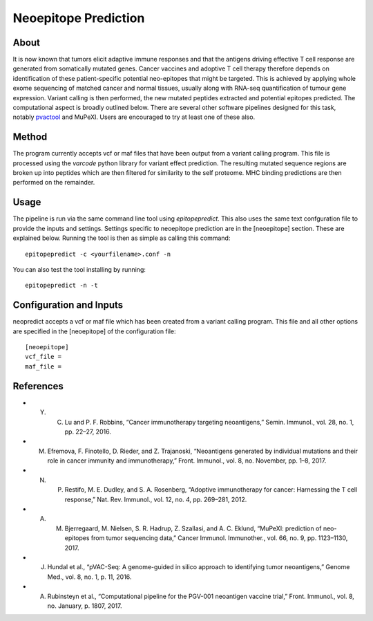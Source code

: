 Neoepitope Prediction
=====================

About
-----

It is now known that tumors elicit adaptive immune responses and that the antigens driving effective T cell response are generated from somatically mutated genes. Cancer vaccines and adoptive T cell therapy therefore depends on identification of these patient-specific potential neo-epitopes that might be targeted. This is achieved by applying whole exome sequencing of matched cancer and normal tissues, usually along with RNA-seq quantification of tumour gene expression. Variant calling is then performed, the new mutated peptides extracted and potential epitopes predicted. The computational aspect is broadly outlined below. There are several other software pipelines designed for this task, notably pvactool_ and MuPeXI. Users are encouraged to try at least one of these also.

.. _pvactool: http://pvactools.readthedocs.io/en/latest/pvacseq/

.. image:: neoepitope_workflow.png

Method
------

The program currently accepts vcf or maf files that have been output from a variant calling program. This file is processed using the `varcode` python library for variant effect prediction. The resulting mutated sequence regions are broken up into peptides which are then filtered for similarity to the self proteome. MHC binding predictions are then performed on the remainder.

Usage
-----

The pipeline is run via the same command line tool using `epitopepredict`. This also uses the same text confguration file to provide the inputs and settings. Settings specific to neoepitope prediction are in the [neoepitope] section. These are explained below. Running the tool is then as simple as calling this command::

    epitopepredict -c <yourfilename>.conf -n

You can also test the tool installing by running::

    epitopepredict -n -t

Configuration and Inputs
------------------------

neopredict accepts a vcf or maf file which has been created from a variant calling program. This file and all other options are specified in the [neoepitope] of the configuration file::

    [neoepitope]
    vcf_file =
    maf_file =

References
----------

* Y. C. Lu and P. F. Robbins, “Cancer immunotherapy targeting neoantigens,” Semin. Immunol., vol. 28, no. 1, pp. 22–27, 2016.
* M. Efremova, F. Finotello, D. Rieder, and Z. Trajanoski, “Neoantigens generated by individual mutations and their role in cancer immunity and immunotherapy,” Front. Immunol., vol. 8, no. November, pp. 1–8, 2017.
* N. P. Restifo, M. E. Dudley, and S. A. Rosenberg, “Adoptive immunotherapy for cancer: Harnessing the T cell response,” Nat. Rev. Immunol., vol. 12, no. 4, pp. 269–281, 2012.
* A. M. Bjerregaard, M. Nielsen, S. R. Hadrup, Z. Szallasi, and A. C. Eklund, “MuPeXI: prediction of neo-epitopes from tumor sequencing data,” Cancer Immunol. Immunother., vol. 66, no. 9, pp. 1123–1130, 2017.
* J. Hundal et al., “pVAC-Seq: A genome-guided in silico approach to identifying tumor neoantigens,” Genome Med., vol. 8, no. 1, p. 11, 2016.
* A. Rubinsteyn et al., “Computational pipeline for the PGV-001 neoantigen vaccine trial,” Front. Immunol., vol. 8, no. January, p. 1807, 2017.